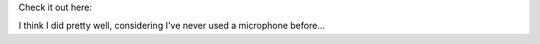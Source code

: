 .. title: A tour of the Howl programming text editor
.. slug: a-tour-of-the-howl-programming-text-editor
.. date: 2016-03-20 16:27:48 UTC-05:00
.. tags: 
.. link: 
.. description: 
.. type: text

Check it out here:

.. raw:: html
   
   <iframe width="560" height="315"
           src="https://www.youtube.com/embed/FmxKXWXj90c" frameborder="0"
           allowfullscreen></iframe>

I think I did pretty well, considering I've never used a microphone before...
